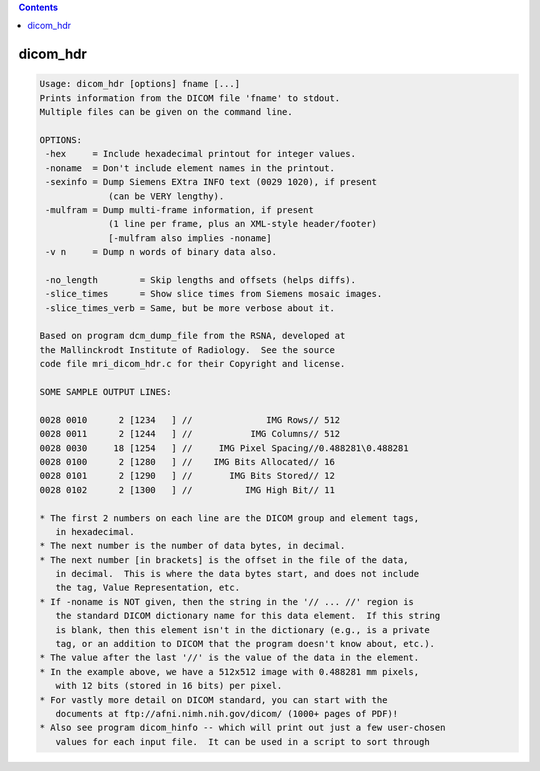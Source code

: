 .. contents:: 
    :depth: 4 

*********
dicom_hdr
*********

.. code-block:: none

    Usage: dicom_hdr [options] fname [...]
    Prints information from the DICOM file 'fname' to stdout.
    Multiple files can be given on the command line.
    
    OPTIONS:
     -hex     = Include hexadecimal printout for integer values.
     -noname  = Don't include element names in the printout.
     -sexinfo = Dump Siemens EXtra INFO text (0029 1020), if present
                 (can be VERY lengthy).
     -mulfram = Dump multi-frame information, if present
                 (1 line per frame, plus an XML-style header/footer)
                 [-mulfram also implies -noname]
     -v n     = Dump n words of binary data also.
    
     -no_length        = Skip lengths and offsets (helps diffs).
     -slice_times      = Show slice times from Siemens mosaic images.
     -slice_times_verb = Same, but be more verbose about it.
    
    Based on program dcm_dump_file from the RSNA, developed at
    the Mallinckrodt Institute of Radiology.  See the source
    code file mri_dicom_hdr.c for their Copyright and license.
    
    SOME SAMPLE OUTPUT LINES:
    
    0028 0010      2 [1234   ] //              IMG Rows// 512
    0028 0011      2 [1244   ] //           IMG Columns// 512
    0028 0030     18 [1254   ] //     IMG Pixel Spacing//0.488281\0.488281
    0028 0100      2 [1280   ] //    IMG Bits Allocated// 16
    0028 0101      2 [1290   ] //       IMG Bits Stored// 12
    0028 0102      2 [1300   ] //          IMG High Bit// 11
    
    * The first 2 numbers on each line are the DICOM group and element tags,
       in hexadecimal.
    * The next number is the number of data bytes, in decimal.
    * The next number [in brackets] is the offset in the file of the data,
       in decimal.  This is where the data bytes start, and does not include
       the tag, Value Representation, etc.
    * If -noname is NOT given, then the string in the '// ... //' region is
       the standard DICOM dictionary name for this data element.  If this string
       is blank, then this element isn't in the dictionary (e.g., is a private
       tag, or an addition to DICOM that the program doesn't know about, etc.).
    * The value after the last '//' is the value of the data in the element.
    * In the example above, we have a 512x512 image with 0.488281 mm pixels,
       with 12 bits (stored in 16 bits) per pixel.
    * For vastly more detail on DICOM standard, you can start with the
       documents at ftp://afni.nimh.nih.gov/dicom/ (1000+ pages of PDF)!
    * Also see program dicom_hinfo -- which will print out just a few user-chosen
       values for each input file.  It can be used in a script to sort through

